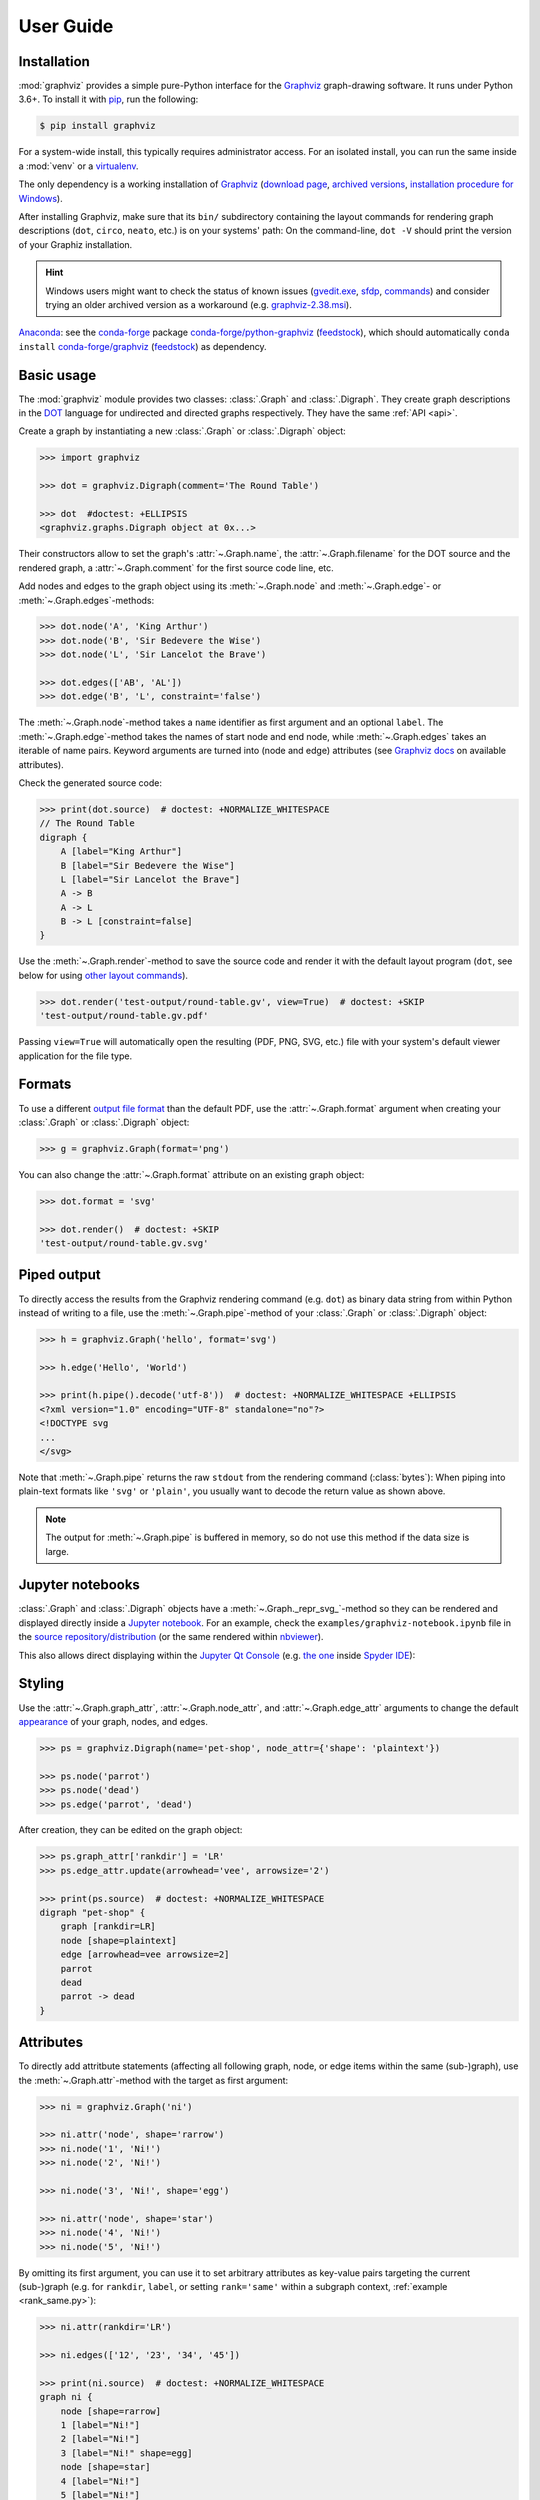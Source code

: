.. _manual:

User Guide
==========


Installation
------------

:mod:`graphviz` provides a simple pure-Python interface for the Graphviz_
graph-drawing software. It runs under Python 3.6+. To install it with pip_, run
the following:

.. code:: bash

    $ pip install graphviz

For a system-wide install, this typically requires administrator access. For an
isolated install, you can run the same inside a :mod:`venv` or a virtualenv_.

The only dependency is a working installation of Graphviz_
(`download page <upstream-download_>`_,
`archived versions <upstream-archived_>`_,
`installation procedure for Windows <upstream-windows_>`_).

After installing Graphviz, make sure that its ``bin/`` subdirectory containing
the layout commands for rendering graph descriptions (``dot``, ``circo``,
``neato``, etc.) is on your systems' path: On the command-line, ``dot -V``
should print the version of your Graphiz installation.

.. hint::

    Windows users might want to check the status of known issues
    (gvedit.exe__, sfdp__, commands__) and consider trying an older archived
    version as a workaround (e.g. graphviz-2.38.msi__).

    __ https://gitlab.com/graphviz/graphviz/-/issues/1816
    __ https://gitlab.com/graphviz/graphviz/-/issues/1269
    __ https://gitlab.com/graphviz/graphviz/-/issues/1753
    __ https://www2.graphviz.org/Archive/stable/windows/graphviz-2.38.msi

Anaconda_: see the conda-forge_ package
`conda-forge/python-graphviz <conda-forge-python-graphviz_>`_
(`feedstock <conda-forge-python-graphviz-feedstock_>`_),
which should automatically ``conda install``
`conda-forge/graphviz <conda-forge-graphviz_>`_
(`feedstock <conda-forge-graphviz-feedstock_>`_) as dependency.


Basic usage
-----------

The :mod:`graphviz` module provides two classes: :class:`.Graph` and
:class:`.Digraph`. They create graph descriptions in the DOT_ language for
undirected and directed graphs respectively. They have the same
:ref:`API <api>`.

Create a graph by instantiating a new :class:`.Graph` or
:class:`.Digraph` object:

.. code:: python

    >>> import graphviz

    >>> dot = graphviz.Digraph(comment='The Round Table')

    >>> dot  #doctest: +ELLIPSIS
    <graphviz.graphs.Digraph object at 0x...>

Their constructors allow to set the graph's :attr:`~.Graph.name`, the
:attr:`~.Graph.filename` for the DOT source and the rendered graph, a
:attr:`~.Graph.comment` for the first source code line, etc.

Add nodes and edges to the graph object using its :meth:`~.Graph.node` and
:meth:`~.Graph.edge`- or :meth:`~.Graph.edges`-methods:

.. code:: python

    >>> dot.node('A', 'King Arthur')
    >>> dot.node('B', 'Sir Bedevere the Wise')
    >>> dot.node('L', 'Sir Lancelot the Brave')

    >>> dot.edges(['AB', 'AL'])
    >>> dot.edge('B', 'L', constraint='false')

The :meth:`~.Graph.node`-method takes a ``name`` identifier as first argument
and an optional ``label``. The :meth:`~.Graph.edge`-method takes the names of
start node and end node, while :meth:`~.Graph.edges` takes an iterable of
name pairs. Keyword arguments are turned into (node and edge) attributes (see
`Graphviz docs <appearance_>`_ on available attributes).

Check the generated source code:

.. code:: python

    >>> print(dot.source)  # doctest: +NORMALIZE_WHITESPACE
    // The Round Table
    digraph {
        A [label="King Arthur"]
        B [label="Sir Bedevere the Wise"]
        L [label="Sir Lancelot the Brave"]
        A -> B
        A -> L
        B -> L [constraint=false]
    }

Use the :meth:`~.Graph.render`-method to save the source code and render it with the
default layout program (``dot``, see below for using `other layout commands
<Engines_>`_). 

.. code:: python

    >>> dot.render('test-output/round-table.gv', view=True)  # doctest: +SKIP
    'test-output/round-table.gv.pdf'

.. image:: _static/round-table.svg
    :align: center

Passing ``view=True`` will automatically open the resulting (PDF, PNG, SVG,
etc.) file with your system's default viewer application for the file type.


Formats
-------

To use a different `output file format`_ than the default PDF, use the
:attr:`~.Graph.format` argument when creating your :class:`.Graph` or
:class:`.Digraph` object:

.. code:: python

    >>> g = graphviz.Graph(format='png')

You can also change the :attr:`~.Graph.format` attribute on an existing graph
object:

.. code:: python

    >>> dot.format = 'svg'

    >>> dot.render()  # doctest: +SKIP
    'test-output/round-table.gv.svg'


Piped output
------------

To directly access the results from the Graphviz rendering command (e.g.
``dot``) as binary data string from within Python instead of writing to a file,
use the :meth:`~.Graph.pipe`-method of your :class:`.Graph` or
:class:`.Digraph` object:

.. code:: python

    >>> h = graphviz.Graph('hello', format='svg')

    >>> h.edge('Hello', 'World')

    >>> print(h.pipe().decode('utf-8'))  # doctest: +NORMALIZE_WHITESPACE +ELLIPSIS
    <?xml version="1.0" encoding="UTF-8" standalone="no"?>
    <!DOCTYPE svg
    ...
    </svg>

Note that :meth:`~.Graph.pipe` returns the raw ``stdout`` from the rendering
command (:class:`bytes`): When piping into plain-text formats like ``'svg'`` or
``'plain'``, you usually want to decode the return value as shown above.

.. note::

    The output for :meth:`~.Graph.pipe` is buffered in memory, so do not use
    this method if the data size is large.


Jupyter notebooks
-----------------

:class:`.Graph` and :class:`.Digraph` objects have a
:meth:`~.Graph._repr_svg_`-method so they can be rendered and displayed
directly inside a `Jupyter notebook`_. For an example, check the
``examples/graphviz-notebook.ipynb`` file in the
`source repository/distribution <graphviz-notebook.ipynb_>`_ (or the same
rendered within nbviewer_).

This also allows direct displaying within the `Jupyter Qt Console`_ (e.g.
`the one <spyderconsole_>`_ inside `Spyder IDE`_):

.. image:: _static/qtconsole.png
    :align: center


Styling
-------

Use the :attr:`~.Graph.graph_attr`, :attr:`~.Graph.node_attr`, and
:attr:`~.Graph.edge_attr` arguments to change the default appearance_ of your
graph, nodes, and edges.

.. code:: python

    >>> ps = graphviz.Digraph(name='pet-shop', node_attr={'shape': 'plaintext'})

    >>> ps.node('parrot')
    >>> ps.node('dead')
    >>> ps.edge('parrot', 'dead')

After creation, they can be edited on the graph object:

.. code:: python

    >>> ps.graph_attr['rankdir'] = 'LR'
    >>> ps.edge_attr.update(arrowhead='vee', arrowsize='2')

    >>> print(ps.source)  # doctest: +NORMALIZE_WHITESPACE
    digraph "pet-shop" {
        graph [rankdir=LR]
        node [shape=plaintext]
        edge [arrowhead=vee arrowsize=2]
        parrot
        dead
        parrot -> dead
    }

.. image:: _static/pet-shop.svg
    :align: center


.. _attributes:

Attributes
----------

To directly add attritbute statements (affecting all following graph, node, or
edge items within the same (sub-)graph), use the :meth:`~.Graph.attr`-method
with the target as first argument:

.. code:: python

    >>> ni = graphviz.Graph('ni')

    >>> ni.attr('node', shape='rarrow')
    >>> ni.node('1', 'Ni!')
    >>> ni.node('2', 'Ni!')

    >>> ni.node('3', 'Ni!', shape='egg')

    >>> ni.attr('node', shape='star')
    >>> ni.node('4', 'Ni!')
    >>> ni.node('5', 'Ni!')

By omitting its first argument, you can use it to set arbitrary attributes as
key-value pairs targeting the current (sub-)graph (e.g. for ``rankdir``,
``label``, or setting ``rank='same'`` within a subgraph context,
:ref:`example <rank_same.py>`):

.. code:: python

    >>> ni.attr(rankdir='LR')

    >>> ni.edges(['12', '23', '34', '45'])

    >>> print(ni.source)  # doctest: +NORMALIZE_WHITESPACE
    graph ni {
        node [shape=rarrow]
        1 [label="Ni!"]
        2 [label="Ni!"]
        3 [label="Ni!" shape=egg]
        node [shape=star]
        4 [label="Ni!"]
        5 [label="Ni!"]
        rankdir=LR
        1 -- 2
        2 -- 3
        3 -- 4
        4 -- 5
    }

.. image:: _static/ni.svg
    :align: center


.. _ports:

Node ports & compass
--------------------

The :meth:`~.Graph.edge`- and :meth:`~.Graph.edges`-methods use the
colon-separated format ``node[:port[:compass]]`` for ``tail`` and ``head``
nodes. This allows to specify an optional node ``port`` plus an optional
``compass`` point the edge should aim at for the given tail or head node
(:ref:`example <btree.py>`).

As colons are used to indicate ``port`` and ``compass``, node names with
literal colon(s) (``:``) are not supported. Note that there is no such
restriction for the ``label`` argument, so you can work around by choosing a
colon-free ``name`` together with the wanted ``label``:

.. code:: python

    >>> cpp = graphviz.Digraph('C++')
    
    >>> cpp.node('A', 'std::string')
    >>> cpp.node('B', '"spam"')
    
    >>> cpp.edge('A', 'B')
    
    >>> print(cpp.source)  # doctest: +NORMALIZE_WHITESPACE
    digraph "C++" {
        A [label="std::string"]
        B [label="\"spam\""]
        A -> B
    }


Backslash escapes
-----------------

The Graphviz layout engine supports a number of
`escape sequences <escString_>`_ such as ``\n``, ``\l``, ``\r`` (for multi-line
labels: centered, left-justified, right-justified) and ``\N``, ``\G``, ``\L``
(expanded to the current node name, graph name, object label). To be able to
use them from this library (e.g. for labels), strings with backslashes are
passed on as is. This means that literal backslashes need to be escaped
(doubled) by the user. As the backslash is also special in Python string
literals, a second level of doubling is needed (e.g. ``label='\\\\'``). This
kind of doubling can be avoided by using `raw string literals`_ (``r'...'``)
instead (same solution as proposed for the stdlib :mod:`re` module):

.. code:: python

    >>> e = graphviz.Digraph()

    >>> e.node('backslash', label=r'\\')
    >>> e.node('multi_line', label=r'centered\nleft\lright\r')

    >>> print(e.source)  # doctest: +NORMALIZE_WHITESPACE
    digraph {
        backslash [label="\\"]
        multi_line [label="centered\nleft\lright\r"]
    }

.. image:: _static/escapes.svg
    :align: center

To disable any special character meaning in a string (e.g. from user input to
be rendered literally), use the :func:`.escape` function (cf. the
:func:`re.escape` function):

.. code:: python

    >>> bs = graphviz.Digraph()

    >>> bs.node(graphviz.escape('\\'))

    >>> print(bs.source)  # doctest: +NORMALIZE_WHITESPACE
    digraph {
        "\\"
    }

.. note::

    To prevent breaking the internal quoting mechanism, the special meaning of
    ``\"`` as a backslash-escaped quote has been disabled since version
    ``0.14``. E.g. both ``label='"'`` and ``label='\\"'`` now produce the same
    DOT source ``[label="\""]`` (a label that renders as a literal quote).


Quoting and HTML-like labels
----------------------------

The graph-building methods of :class:`.Graph` and :class:`.Digraph` objects
automatically take care of quoting (and escaping quotes)
`where needed <DOT_>`_ (whitespace, keywords, double quotes, etc.):

.. code:: python

    >>> q = graphviz.Digraph()

    >>> q.edge('spam', 'eggs eggs')
    >>> q.edge('node', '"here\'s a quote"')

    >>> print(q.source)  # doctest: +NORMALIZE_WHITESPACE
    digraph {
        spam -> "eggs eggs"
        "node" -> "\"here's a quote\""
    }

If a string starts with ``'<'`` and ends with ``'>'``, it is passed on as is,
without quoting/escaping: The content between the angle brackets is treated by
the engine as special **HTML string** that can be used for `HTML-like labels`_:

.. code:: python

    >>> h = graphviz.Graph('html_table')

    >>> h.node('tab', label='''<<TABLE>
    ...  <TR>
    ...    <TD>left</TD>
    ...    <TD>right</TD>
    ...  </TR>
    ... </TABLE>>''')

.. image:: _static/html_table.svg
    :align: center

For strings that should literally begin with ``'<'`` and end with ``'>'``, use
the :func:`.nohtml` function to disable the special meaning of angled
parenthesis and apply normal quoting/escaping (before ``0.8.2``, the only
workaround was to add leading or trailing space, e.g. ``label=' <>'``):

.. code:: python

    >>> d = graphviz.Digraph(format='svg')

    >>> d.node('diamond', label=graphviz.nohtml('<>'))

    >>> print(d.source)  # doctest: +NORMALIZE_WHITESPACE
    digraph {
        diamond [label="<>"]
    }

.. image:: _static/diamond.svg
    :align: center


.. _subgraphs:

Subgraphs & clusters
--------------------

:class:`.Graph` and :class:`.Digraph` objects have a
:meth:`~.Graph.subgraph`-method for adding a subgraph to an instance.

There are two ways to use it: Either with a ready-made graph object of the same
kind as the only argument (whose content is added as a subgraph) or omitting
the ``graph`` argument (returning a context manager for defining the subgraph
content more elegantly within a ``with``-block).

First usage option, with ``graph`` as the only argument:

.. code:: python

    >>> p = graphviz.Graph(name='parent')
    >>> p.edge('spam', 'eggs')

    >>> c = graphviz.Graph(name='child', node_attr={'shape': 'box'})
    >>> c.edge('foo', 'bar')

    >>> p.subgraph(c)

Second usage, with a ``with``-block (omitting the ``graph`` argument):

.. code:: python

    >>> p = graphviz.Graph(name='parent')
    >>> p.edge('spam', 'eggs')

    >>> with p.subgraph(name='child', node_attr={'shape': 'box'}) as c:
    ...    c.edge('foo', 'bar')

Both produce the same result:

.. code:: python

    >>> print(p.source)  # doctest: +NORMALIZE_WHITESPACE
    graph parent {
        spam -- eggs
        subgraph child {
            node [shape=box]
            foo -- bar
        }
    }

.. note::

    If the ``name`` of a subgraph begins with ``'cluster'`` (all lowercase) the
    layout engine will treat it as a special cluster subgraph
    (:ref:`example <cluster.py>`). Also see the `Subgraphs and Clusters`
    section of `the DOT language documentation <DOT_>`_.

When :meth:`~.Graph.subgraph` is used as a context manager, the new graph
instance  is created with ``strict=None`` and the parent graph's values for
``directory``, ``format``, ``engine``, and ``encoding``. Note that these
attributes are only relevant when rendering the subgraph independently
(i.e. as a stand-alone graph) from within the ``with``-block:

.. code:: python

    >>> p = graphviz.Graph(name='parent')

    >>> with p.subgraph(name='child') as c:
    ...    c.edge('bacon', 'eggs')
    ...    c.render()  # doctest: +SKIP
    'child.gv.pdf'


Engines
-------

To use a different layout command than the default ``dot`` when rendering your
graph, use the :attr:`~.Graph.engine` argument when creating your graph. 

.. code:: python

    >>> g = graphviz.Graph(engine='neato')

You can also change the :attr:`~.Graph.engine` attribute of an existing
instance:

.. code:: python

    >>> dot.engine = 'circo'


Unflatten
---------

To prepocess the DOT_ source of a :class:`.Graph` or :class:`.Digraph` with
the unflatten_ preprocessor (`PDF <unflatten_pdf_>`_), use the
:meth:`~.Graph.unflatten`-method.

.. code:: python

    >>> w = graphviz.Digraph()

    >>> w.edges(('0', str(i)) for i in range(1, 10))

    >>> w.view()  # doctest: +SKIP

.. image:: _static/wide.svg
    :align: center

unflatten_ is used to improve the aspect ratio of graphs having many leaves or
disconnected nodes.

.. code:: python

    >>> u = w.unflatten(stagger=3)

    >>> u.view()  # doctest: +SKIP

.. image:: _static/wide-unflatten-stagger-3.svg
    :align: center

The method returns a :class:`.Source` object that you can
:meth:`~.Source.render`, :meth:`~.Source.view`, etc. with the same API
(minus modification, see details `below <Using raw DOT_>`_).

.. code:: python

    >>> u = w.unflatten(stagger=2)

    >>> u.view()  # doctest: +SKIP

.. image:: _static/wide-unflatten-stagger-2.svg
    :align: center


Custom DOT statements
---------------------

To add arbitrary statements to the created DOT_ source, use the
:attr:`~.Graph.body` attribute of the :class:`.Graph` or :class:`.Digraph`
object. It holds the verbatim :class:`list` of lines to be written to the source file
(including their newline). Use its ``append()``- or ``extend()``-method:

.. code:: python

    >>> rt = graphviz.Digraph(comment='The Round Table')

    >>> rt.body.append('\t"King Arthur" -> {\n\t\t"Sir Bedevere", "Sir Lancelot"\n\t}\n')
    >>> rt.edge('Sir Bedevere', 'Sir Lancelot', constraint='false')

    >>> print(rt.source)  # doctest: +NORMALIZE_WHITESPACE
    // The Round Table
    digraph {
        "King Arthur" -> {
            "Sir Bedevere", "Sir Lancelot"
        }
        "Sir Bedevere" -> "Sir Lancelot" [constraint=false]
    }

Note that you might need to correctly quote/escape identifiers and strings
containing whitespace or other special characters when using this method.


Using raw DOT
-------------

To render a ready-made DOT source code string (instead of assembling one with
the higher-level interface of :class:`.Graph` or :class:`.Digraph`), create a
:class:`.Source` object holding your DOT string:

.. code:: python

    >>> src = graphviz.Source('digraph "the holy hand grenade" { rankdir=LR; 1 -> 2 -> 3 -> lob }')

    >>> src  #doctest: +ELLIPSIS
    <graphviz.sources.Source object at 0x...>

Use the :meth:`~.Source.render`-method to save and render it:

.. code:: python

    >>> src.render('test-output/holy-grenade.gv', view=True)  # doctest: +SKIP
    'test-output/holy-grenade.gv.pdf'

.. image:: _static/holy-grenade.svg
    :align: center

Apart from the missing editing methods, :class:`.Source` objects are the same
as the higher-level graph objects (:meth:`~.Source.pipe`-method,
:attr:`~.Source.format`, :attr:`~.Source.engine`, Jupyter notebook repr, etc.),
see above.


Existing files
--------------

To directly render an existing DOT source file (e.g. created with other tools),
you can use the :func:`graphviz.render` function. 

.. code:: python

    >>> graphviz.render('dot', 'png', 'test-output/holy-grenade.gv')  # doctest: +SKIP
    'test-output/holy-grenade.gv.png'

To directly display the graph of an existing DOT source file inside a 
Jupyter `notebook <Jupyter notebook_>`_ or `Qt Console <Jupyter Qt Console_>`_,
you can use the :meth:`.Source.from_file`-classmethod (alternate constructor):

.. image:: _static/qtconsole-source.png
    :align: center

Note that :meth:`~.Source.save`, :meth:`~.Source.render` and :meth:`~.Source.view`
on the :class:`.Source` returned by `.Source.from_file` resolve default
``.save(dry_run=None)`` ``to `dry_run=True`` to skip writing the read
:attr:`~.Source.source` back into the same file (spefically to the same path
that it was loaded from).


Integration with viewers
------------------------

On platforms such as Windows, viewer programs opened by rendering with
``view=True`` or the :meth:`~.Graph.view`-method might lock the (PDF, PNG,
etc.) file for as long as the viewer is open (blocking re-rendering it with a
``Permission denied`` error). You can use the :func:`~tempfile.mktemp` function
from the stdlib :mod:`tempfile` module to render to a different file for each
invocation to avoid needing to close the viewer window each time within such an
incremental workflow (and also preserve its intermediate steps):

.. code:: python

    >>> import tempfile

    >>> g = graphviz.Graph()

    >>> g.node('spam')

    >>> g.view(tempfile.mktemp('.gv'))  # doctest: +SKIP
    'C:\\Users\\User\\AppData\\Local\\Temp\\tmp3aoie8d0.gv.pdf'

    >>> g.view(tempfile.mktemp('.gv'))  # doctest: +SKIP
    'C:\\Users\\User\\AppData\\Local\\Temp\\tmphh4ig7a_.gv.pdf'

Other options are viewers that `support live updates`_ or using the Jupyter
`notebook <Jupyter notebook_>`_ or `Qt Console <Jupyter Qt Console_>`_ to
display the current version of the rendered graph in repeated add/render/view
cycles.


.. _Graphviz: https://www.graphviz.org
.. _DOT: https://www.graphviz.org/doc/info/lang.html
.. _DOT: https://www.graphviz.org/doc/info/lang.html
.. _upstream repo: https://gitlab.com/graphviz/graphviz/
.. _upstream-download: https://www.graphviz.org/download/
.. _upstream-archived: https://www2.graphviz.org/Archive/stable/
.. _upstream-windows: https://forum.graphviz.org/t/new-simplified-installation-procedure-on-windows/224

.. _pip: https://pip.readthedocs.io
.. _virtualenv: https://virtualenv.pypa.io

.. _Anaconda: https://docs.anaconda.com/anaconda/install/
.. _conda-forge: https://conda-forge.org
.. _conda-forge-python-graphviz: https://anaconda.org/conda-forge/python-graphviz
.. _conda-forge-python-graphviz-feedstock: https://github.com/conda-forge/python-graphviz-feedstock
.. _conda-forge-graphviz: https://anaconda.org/conda-forge/graphviz
.. _conda-forge-graphviz-feedstock: https://github.com/conda-forge/graphviz-feedstock

.. _output file format: https://www.graphviz.org/doc/info/output.html
.. _appearance: https://www.graphviz.org/doc/info/attrs.html
.. _escString: https://www.graphviz.org/doc/info/attrs.html#k:escString
.. _raw string literals: https://docs.python.org/3/reference/lexical_analysis.html#string-and-bytes-literals
.. _HTML-like labels: https://graphviz.gitlab.io/_pages/doc/info/shapes.html#html
.. _unflatten: https://linux.die.net/man/1/unflatten
.. _unflatten_pdf: https://www.graphviz.org/pdf/unflatten.1.pdf
.. _Jupyter notebook: https://jupyter.org
.. _graphviz-notebook.ipynb: https://github.com/xflr6/graphviz/blob/master/examples/graphviz-notebook.ipynb
.. _nbviewer: https://nbviewer.jupyter.org/github/xflr6/graphviz/blob/master/examples/graphviz-notebook.ipynb
.. _Jupyter Qt Console: https://qtconsole.readthedocs.io
.. _spyderconsole: https://docs.spyder-ide.org/ipythonconsole.html
.. _Spyder IDE: https://github.com/spyder-ide/spyder
.. _support live updates: https://superuser.com/questions/599442/pdf-viewer-that-handles-live-updating-of-pdf-doesnt-lock-the-file
